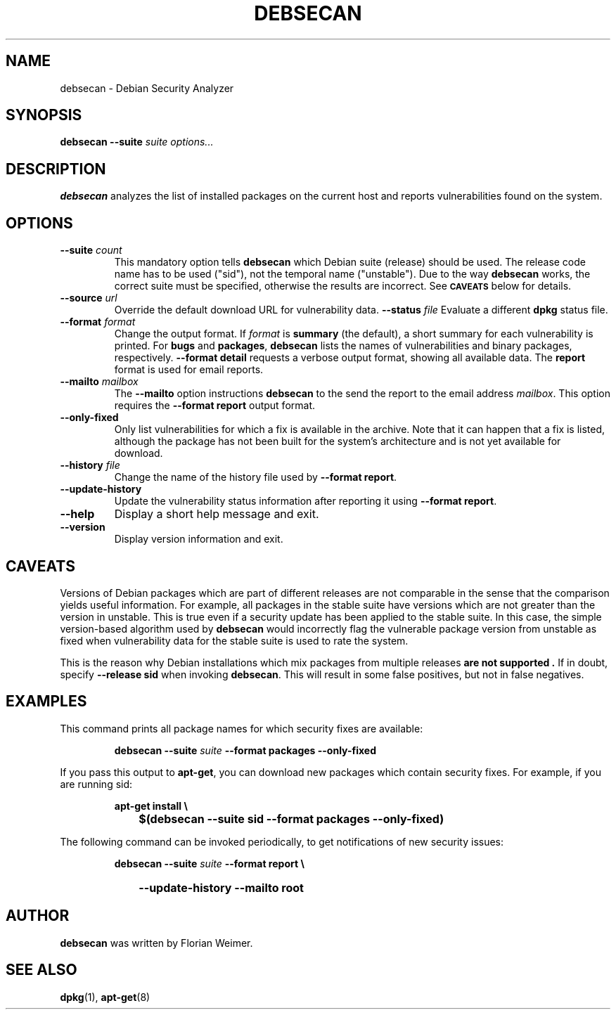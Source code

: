 .\" debsecan - Debian Security Analyzer
.\" Copyright (C) 2005 Florian Weimer
.\"
.\" This program is free software; you can redistribute it and/or modify
.\" it under the terms of the GNU General Public License as published by
.\" the Free Software Foundation; either version 2 of the License, or
.\" (at your option) any later version.
.\"
.\" This program is distributed in the hope that it will be useful,
.\" but WITHOUT ANY WARRANTY; without even the implied warranty of
.\" MERCHANTABILITY or FITNESS FOR A PARTICULAR PURPOSE.  See the
.\" GNU General Public License for more details.
.\"
.\" You should have received a copy of the GNU General Public License
.\" along with this program; if not, write to the Free Software
.\" Foundation, Inc., 51 Franklin St, Fifth Floor, Boston, MA  02110-1301 USA
.\"
.TH DEBSECAN 1 2005-12-14 "" ""
.SH NAME
debsecan \- Debian Security Analyzer
.SH SYNOPSIS
.B debsecan
.B --suite
.I suite
.I options...
.SH DESCRIPTION
.B debsecan
analyzes the list of installed packages on the current host and
reports vulnerabilities found on the system.
.SH OPTIONS
.TP
.B --suite \fIcount\fP
This mandatory option tells
.B debsecan
which Debian suite (release) should be used.  The release code name
has to be used ("sid"), not the temporal name ("unstable").  Due to
the way
.B debsecan
works, the correct suite must be specified, otherwise the results are
incorrect.  See
.SM
.B CAVEATS
below for details.
.TP
.B --source \fIurl\fP
Override the default download URL for vulnerability data.
.B --status \fIfile\fP
Evaluate a different
.B dpkg
status file.
.TP
.B --format \fIformat\fP
Change the output format.  If
.I format
is
.B summary
(the default), a short summary for each vulnerability is printed.
For
.B bugs
and
.BR packages ,
.B debsecan
lists the names of vulnerabilities and binary packages, respectively.
.B --format detail
requests a verbose output format, showing all available data.
The
.B report
format is used for email reports.
.TP
.B --mailto \fImailbox\fP
The
.B --mailto
option instructions
.B debsecan
to the send the report to the email address
.IR mailbox .
This option requires the
.B --format report
output format.
.TP
.B --only-fixed
Only list vulnerabilities for which a fix is available in the archive.
Note that it can happen that a fix is listed, although the package has
not been built for the system's architecture and is not yet available
for download.
.TP
.B --history \fIfile\fP
Change the name of the history file used by
.BR "--format report" .
.TP
.B --update-history
Update the vulnerability status information after reporting it using
.BR "--format report" .
.TP
.B --help
Display a short help message and exit.
.TP
.B --version
Display version information and exit.
.SH "CAVEATS"
Versions of Debian packages which are part of different releases are
not comparable in the sense that the comparison yields useful
information.  For example, all packages in the stable suite have
versions which are not greater than the version in unstable.  This is
true even if a security update has been applied to the stable suite.
In this case, the simple version-based algorithm used by
.B debsecan
would incorrectly flag the vulnerable package version from unstable as
fixed when vulnerability data for the stable suite is used to rate the
system.
.P
This is the reason why Debian installations which mix packages from
multiple releases
.B "are not supported" .
If in doubt, specify
.B --release sid
when invoking
.BR debsecan .
This will result in some false positives, but not in false negatives.
.SH EXAMPLES
This command prints all package names for which security fixes are
available:
.IP
.B debsecan --suite
.I suite
.B --format packages --only-fixed
.PP
If you pass this output to
.BR apt-get ,
you can download new packages which contain security fixes.  For example,
if you are running sid:
.IP
.PD 0
.B apt-get install \e
.IP "" 1in
.B $(debsecan --suite sid --format packages --only-fixed)
.PD
.PP
The following command can be invoked periodically, to get
notifications of new security issues:
.IP
.PD 0
.B debsecan --suite
.I suite
.B --format report \e
.IP "" 1in
.B --update-history --mailto root
.SH AUTHOR
.B debsecan
was written by Florian Weimer.
.SH "SEE ALSO"
.BR dpkg "(1),"
.BR apt-get "(8)"
